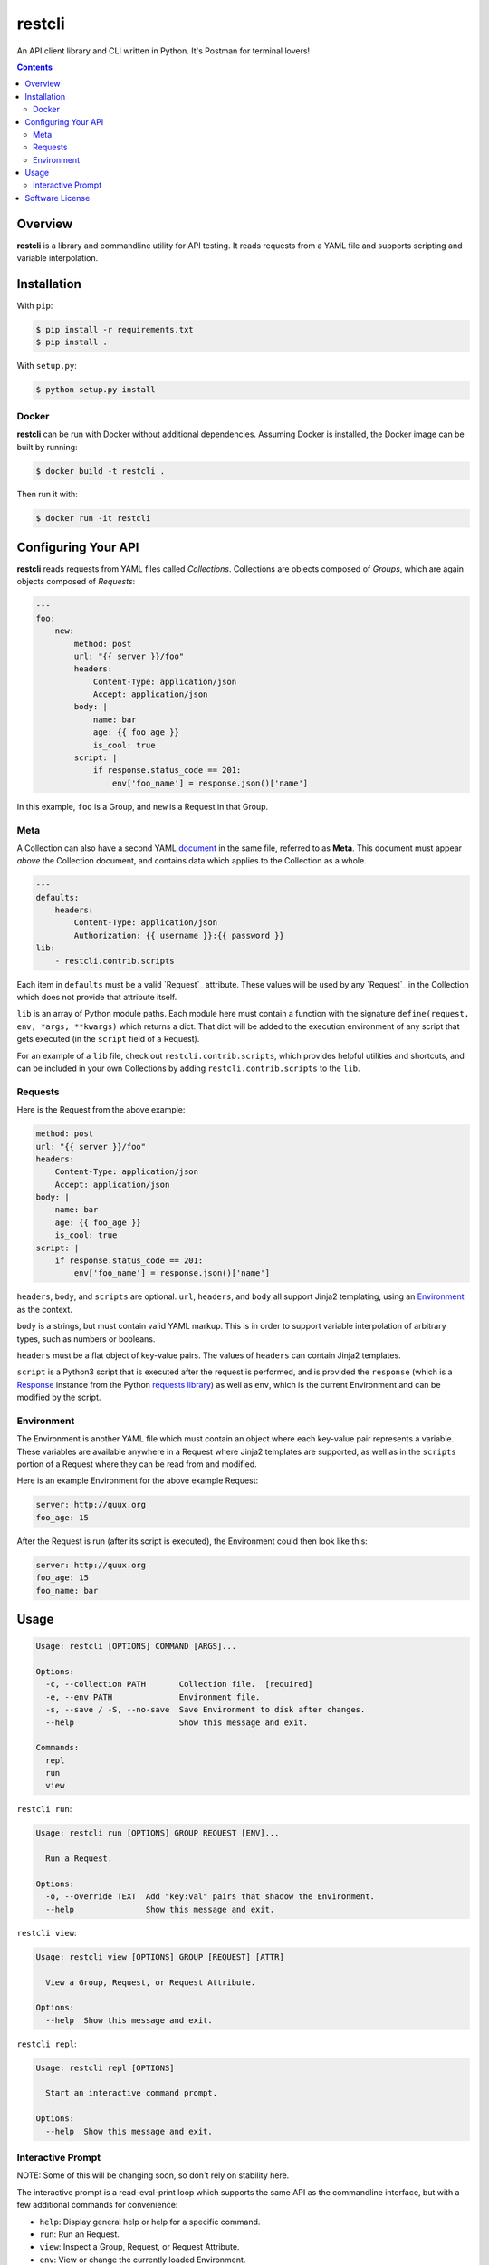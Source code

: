 restcli
=======

An API client library and CLI written in Python.
It's Postman for terminal lovers!

.. contents::

Overview
--------

**restcli** is a library and commandline utility for API testing. It reads
requests from a YAML file and supports scripting and variable interpolation.


Installation
------------

With ``pip``:

.. code-block:: sh

    $ pip install -r requirements.txt
    $ pip install .

With ``setup.py``:

.. code-block:: sh

    $ python setup.py install


Docker
~~~~~~

**restcli** can be run with Docker without additional dependencies.
Assuming Docker is installed, the Docker image can be built by running:

.. code-block:: sh

    $ docker build -t restcli .

Then run it with:

.. code-block:: sh

    $ docker run -it restcli


Configuring Your API
--------------------

**restcli** reads requests from YAML files called *Collections*. Collections
are objects composed of *Groups*, which are again objects composed of
*Requests*:

.. code-block:: yaml

    ---
    foo:
        new:
            method: post
            url: "{{ server }}/foo"
            headers:
                Content-Type: application/json
                Accept: application/json
            body: |
                name: bar
                age: {{ foo_age }}
                is_cool: true
            script: |
                if response.status_code == 201:
                    env['foo_name'] = response.json()['name']

In this example, ``foo`` is a Group, and ``new`` is a Request in that Group.

Meta
~~~~

A Collection can also have a second YAML
`document <http://yaml.org/spec/1.2/spec.html#id2800132>`_ in the same file,
referred to as **Meta**. This document must appear *above* the Collection
document, and contains data which applies to the Collection as a whole.

.. code-block:: yaml

    ---
    defaults:
        headers:
            Content-Type: application/json
            Authorization: {{ username }}:{{ password }}
    lib:
        - restcli.contrib.scripts

Each item in ``defaults`` must be a valid `Request`_ attribute. These values
will be used by any `Request`_ in the Collection which does not provide that
attribute itself.

``lib`` is an array of Python module paths. Each module here must contain a
function with the signature ``define(request, env, *args, **kwargs)`` which
returns a dict. That dict will be added to the execution environment of
any script that gets executed (in the ``script`` field of a Request).

For an example of a ``lib`` file, check out ``restcli.contrib.scripts``, which
provides helpful utilities and shortcuts, and can be included in your own
Collections by adding ``restcli.contrib.scripts`` to the ``lib``.

Requests
~~~~~~~~

Here is the Request from the above example:

.. code-block:: yaml

    method: post
    url: "{{ server }}/foo"
    headers:
        Content-Type: application/json
        Accept: application/json
    body: |
        name: bar
        age: {{ foo_age }}
        is_cool: true
    script: |
        if response.status_code == 201:
            env['foo_name'] = response.json()['name']

``headers``, ``body``, and ``scripts`` are optional. ``url``, ``headers``, and
``body`` all support Jinja2 templating, using an `Environment`_ as the context.

``body`` is a strings, but must contain valid YAML markup. This is in order to
support variable interpolation of arbitrary types, such as numbers or booleans.

``headers`` must be a flat object of key-value pairs. The values of ``headers``
can contain Jinja2 templates.

``script`` is a Python3 script that is executed after the request is performed,
and is provided the ``response`` (which is a `Response
<http://docs.python-requests.org/en/stable/api/#requests.Response>`_ instance
from the Python `requests library
<http://docs.python-requests.org/en/stable/>`_) as well as ``env``, which is
the current Environment and can be modified by the script.


Environment
~~~~~~~~~~~

The Environment is another YAML file which must contain an object where each
key-value pair represents a variable. These variables are available anywhere in
a Request where Jinja2 templates are supported, as well as in the ``scripts``
portion of a Request where they can be read from and modified.

Here is an example Environment for the above example Request:

.. code-block:: yaml

    server: http://quux.org
    foo_age: 15

After the Request is run (after its script is executed), the Environment could
then look like this:

.. code-block:: yaml

    server: http://quux.org
    foo_age: 15
    foo_name: bar


Usage
-----

.. code-block:: text

    Usage: restcli [OPTIONS] COMMAND [ARGS]...

    Options:
      -c, --collection PATH       Collection file.  [required]
      -e, --env PATH              Environment file.
      -s, --save / -S, --no-save  Save Environment to disk after changes.
      --help                      Show this message and exit.

    Commands:
      repl
      run
      view

``restcli run``:

.. code-block:: text

    Usage: restcli run [OPTIONS] GROUP REQUEST [ENV]...

      Run a Request.

    Options:
      -o, --override TEXT  Add "key:val" pairs that shadow the Environment.
      --help               Show this message and exit.

``restcli view``:

.. code-block:: text

    Usage: restcli view [OPTIONS] GROUP [REQUEST] [ATTR]

      View a Group, Request, or Request Attribute.

    Options:
      --help  Show this message and exit.

``restcli repl``:

.. code-block:: text

    Usage: restcli repl [OPTIONS]

      Start an interactive command prompt.

    Options:
      --help  Show this message and exit.


Interactive Prompt
~~~~~~~~~~~~~~~~~~

NOTE: Some of this will be changing soon, so don't rely on stability here.

The interactive prompt is a read-eval-print loop which supports the same API
as the commandline interface, but with a few additional commands for
convenience:

- ``help``: Display general help or help for a specific command.
- ``run``: Run an Request.
- ``view``: Inspect a Group, Request, or Request Attribute.
- ``env``: View or change the currently loaded Environment.
- ``reload``: Reload the current Collection and/or Environment from disk.
- ``save``: Save the current Environment to disk.
- ``change_collection``: Change the current Collection file to something else.
- ``change_env``: Change the current Environment file to something else.

You may run ``help COMMAND`` on any command for more information about
arguments and usage of the given command.

Software License
----------------

This software is distributed under the `Apache License, Version
2.0 <http://www.apache.org/licenses/LICENSE-2.0>`_. See `LICENSE <LICENSE>`_
for more information.
